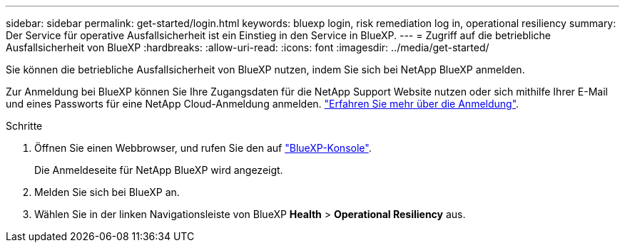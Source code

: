 ---
sidebar: sidebar 
permalink: get-started/login.html 
keywords: bluexp login, risk remediation log in, operational resiliency 
summary: Der Service für operative Ausfallsicherheit ist ein Einstieg in den Service in BlueXP. 
---
= Zugriff auf die betriebliche Ausfallsicherheit von BlueXP
:hardbreaks:
:allow-uri-read: 
:icons: font
:imagesdir: ../media/get-started/


[role="lead"]
Sie können die betriebliche Ausfallsicherheit von BlueXP nutzen, indem Sie sich bei NetApp BlueXP anmelden.

Zur Anmeldung bei BlueXP können Sie Ihre Zugangsdaten für die NetApp Support Website nutzen oder sich mithilfe Ihrer E-Mail und eines Passworts für eine NetApp Cloud-Anmeldung anmelden. https://docs.netapp.com/us-en/cloud-manager-setup-admin/task-logging-in.html["Erfahren Sie mehr über die Anmeldung"^].

.Schritte
. Öffnen Sie einen Webbrowser, und rufen Sie den auf https://console.bluexp.netapp.com/["BlueXP-Konsole"].
+
Die Anmeldeseite für NetApp BlueXP wird angezeigt.

. Melden Sie sich bei BlueXP an.
. Wählen Sie in der linken Navigationsleiste von BlueXP *Health* > *Operational Resiliency* aus.

